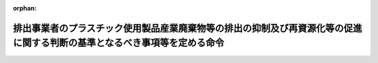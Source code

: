 .. _504M60007FFE001_20220401_000000000000000:

:orphan:

==========================================================================================================================
排出事業者のプラスチック使用製品産業廃棄物等の排出の抑制及び再資源化等の促進に関する判断の基準となるべき事項等を定める命令
==========================================================================================================================

.. raw:: html
    
    
    <main id="contentsLaw" class="active">
    <div id="innerDocument" class="active">
    
    
    
    
    <div style="margin-bottom: 12px;">
    <div id="lawTitleNo" style="font-size: 1.067rem; font-weight: bold;" class="_shokanBoxParent">令和四年内閣府・デジタル庁・復興庁・総務省・法務省・外務省・財務省・文部科学省・厚生労働省・農林水産省・経済産業省・国土交通省・環境省・防衛省令第一号<div class="_shokanBox"></div>
    <div class="_inyoBox" id="_inyo_"></div>
    </div>
    <div id="lawTitle" style="margin-left: 3rem; font-size: 1.5rem; font-weight: bold; line-height: 1.25em;" class="_shokanBoxParent">
    <span data-xpath="">排出事業者のプラスチック使用製品産業廃棄物等の排出の抑制及び再資源化等の促進に関する判断の基準となるべき事項等を定める命令</span><div class="_shokanBox" id="_shokan_"><div class="_shokanBtnIcons"></div></div>
    <div class="_inyoBox" id="_inyo_"></div>
    </div>
    </div><section id="EnactStatement" class="active EnactStatement"><div class="_div_EnactStatement _shokanBoxParent" style="text-indent: 1em;">
    <span data-xpath="">プラスチックに係る資源循環の促進等に関する法律（令和三年法律第六十号）第四十四条第一項及び第四十六条第二項の規定に基づき、排出事業者のプラスチック使用製品産業廃棄物等の排出の抑制及び再資源化等の促進に関する判断の基準となるべき事項等を定める命令を次のように定める。</span><div class="_shokanBox" id="_shokan_"><div class="_shokanBtnIcons"></div></div>
    <div class="_inyoBox" id="_inyo_"></div>
    </div></section><section id="MainProvision" class="active MainProvision"><section id="" class="active Article"><div style="margin-left: 1em; font-weight: bold;" class="_div_ArticleCaption _shokanBoxParent">
    <span data-xpath="">（プラスチック使用製品産業廃棄物等の排出の抑制及び再資源化等の実施の原則）</span><div class="_shokanBox" id="_shokan_"><div class="_shokanBtnIcons"></div></div>
    <div class="_inyoBox" id="_inyo_"></div>
    </div>
    <div style="margin-left: 1em; text-indent: -1em;" id="" class="_div_ArticleTitle _shokanBoxParent">
    <span style="font-weight: bold;">第一条</span>　<span data-xpath="">排出事業者は、プラスチック使用製品産業廃棄物等の排出の抑制及び再資源化等に関する技術水準及び経済的な状況を踏まえつつ、その事業活動において使用するプラスチック使用製品の安全性、機能性その他の必要な事情に配慮した上で、その事業活動に伴い生ずるプラスチック使用製品産業廃棄物等について、次に定めるところにより、可能な限り排出の抑制及び再資源化を実施するものとする。</span><span data-xpath="">ただし、次に定めるところによらないことが環境への負荷の低減にとって有効であると認められるときは、この限りでない。</span><div class="_shokanBox" id="_shokan_"><div class="_shokanBtnIcons"></div></div>
    <div class="_inyoBox" id="_inyo_"></div>
    </div>
    <div id="" style="margin-left: 2em; text-indent: -1em;" class="_div_ItemSentence _shokanBoxParent">
    <span style="font-weight: bold;">一</span>　<span data-xpath="">プラスチック使用製品産業廃棄物等の排出を抑制すること。</span><div class="_shokanBox" id="_shokan_"><div class="_shokanBtnIcons"></div></div>
    <div class="_inyoBox" id="_inyo_"></div>
    </div>
    <div id="" style="margin-left: 2em; text-indent: -1em;" class="_div_ItemSentence _shokanBoxParent">
    <span style="font-weight: bold;">二</span>　<span data-xpath="">プラスチック使用製品産業廃棄物等を排出するに当たっては、プラスチック使用製品産業廃棄物等の再資源化等の促進に資するよう適切に分別すること。</span><div class="_shokanBox" id="_shokan_"><div class="_shokanBtnIcons"></div></div>
    <div class="_inyoBox" id="_inyo_"></div>
    </div>
    <div id="" style="margin-left: 2em; text-indent: -1em;" class="_div_ItemSentence _shokanBoxParent">
    <span style="font-weight: bold;">三</span>　<span data-xpath="">プラスチック使用製品産業廃棄物等の全部又は一部のうち、再資源化を実施することができるものについては、再資源化を実施すること。</span><div class="_shokanBox" id="_shokan_"><div class="_shokanBtnIcons"></div></div>
    <div class="_inyoBox" id="_inyo_"></div>
    </div>
    <div style="margin-left: 1em; text-indent: -1em;" class="_div_ParagraphSentence _shokanBoxParent">
    <span style="font-weight: bold;">２</span>　<span data-xpath="">排出事業者は、プラスチック使用製品産業廃棄物等の全部又は一部のうち、再資源化を実施することができないものであって、熱回収（使用済プラスチック使用製品等の全部又は一部であって、燃焼の用に供することができるもの又はその可能性のあるものを熱を得ることに利用することができる状態にすることをいう。以下同じ。）を行うことができるものについては、熱回収を行うものとする。</span><div class="_shokanBox" id="_shokan_"><div class="_shokanBtnIcons"></div></div>
    <div class="_inyoBox" id="_inyo_"></div>
    </div>
    <div style="margin-left: 1em; text-indent: -1em;" class="_div_ParagraphSentence _shokanBoxParent">
    <span style="font-weight: bold;">３</span>　<span data-xpath="">排出事業者は、プラスチック使用製品産業廃棄物等の全部又は一部の再資源化等を当該プラスチック使用製品産業廃棄物等の再資源化等を適正に行うことができる者に委託することができるものとする。</span><span data-xpath="">ただし、熱回収に係る委託については、当該プラスチック使用製品産業廃棄物等の全部又は一部であって、再資源化を実施することができないものに限る。</span><div class="_shokanBox" id="_shokan_"><div class="_shokanBtnIcons"></div></div>
    <div class="_inyoBox" id="_inyo_"></div>
    </div></section><section id="" class="active Article"><div style="margin-left: 1em; font-weight: bold;" class="_div_ArticleCaption _shokanBoxParent">
    <span data-xpath="">（プラスチック使用製品産業廃棄物等の排出の抑制）</span><div class="_shokanBox" id="_shokan_"><div class="_shokanBtnIcons"></div></div>
    <div class="_inyoBox" id="_inyo_"></div>
    </div>
    <div style="margin-left: 1em; text-indent: -1em;" id="" class="_div_ArticleTitle _shokanBoxParent">
    <span style="font-weight: bold;">第二条</span>　<span data-xpath="">排出事業者は、プラスチック使用製品産業廃棄物等の排出の抑制を促進するに当たっては、主として次に掲げる措置を講ずるものとする。</span><div class="_shokanBox" id="_shokan_"><div class="_shokanBtnIcons"></div></div>
    <div class="_inyoBox" id="_inyo_"></div>
    </div>
    <div id="" style="margin-left: 2em; text-indent: -1em;" class="_div_ItemSentence _shokanBoxParent">
    <span style="font-weight: bold;">一</span>　<span data-xpath="">プラスチック使用製品の製造、加工又は修理の過程において、プラスチック使用製品に係る原材料の使用の合理化を行うこと、プラスチック使用製品産業廃棄物等の端材の発生を抑制すること、プラスチック使用製品産業廃棄物等の端材やプラスチック使用製品の試作品を原材料として使用することその他の事業活動に伴い生ずるプラスチック使用製品産業廃棄物等の排出の抑制を促進すること。</span><div class="_shokanBox" id="_shokan_"><div class="_shokanBtnIcons"></div></div>
    <div class="_inyoBox" id="_inyo_"></div>
    </div>
    <div id="" style="margin-left: 2em; text-indent: -1em;" class="_div_ItemSentence _shokanBoxParent">
    <span style="font-weight: bold;">二</span>　<span data-xpath="">流通又は販売の過程において使用するプラスチック製の包装材について、簡素な包装を推進すること、プラスチックに代替する素材を活用することその他の事業活動に伴い生ずるプラスチック使用製品産業廃棄物等の排出の抑制を促進すること。</span><div class="_shokanBox" id="_shokan_"><div class="_shokanBtnIcons"></div></div>
    <div class="_inyoBox" id="_inyo_"></div>
    </div>
    <div id="" style="margin-left: 2em; text-indent: -1em;" class="_div_ItemSentence _shokanBoxParent">
    <span style="font-weight: bold;">三</span>　<span data-xpath="">その事業活動において使用するプラスチック使用製品について、なるべく長期間使用すること、過剰な使用を抑制すること、部品又は原材料の種類について工夫されたプラスチック使用製品を使用することその他のプラスチック使用製品の使用の合理化を行うことによりプラスチック使用製品産業廃棄物等の排出の抑制を促進すること。</span><div class="_shokanBox" id="_shokan_"><div class="_shokanBtnIcons"></div></div>
    <div class="_inyoBox" id="_inyo_"></div>
    </div></section><section id="" class="active Article"><div style="margin-left: 1em; font-weight: bold;" class="_div_ArticleCaption _shokanBoxParent">
    <span data-xpath="">（プラスチック使用製品産業廃棄物等の再資源化等）</span><div class="_shokanBox" id="_shokan_"><div class="_shokanBtnIcons"></div></div>
    <div class="_inyoBox" id="_inyo_"></div>
    </div>
    <div style="margin-left: 1em; text-indent: -1em;" id="" class="_div_ArticleTitle _shokanBoxParent">
    <span style="font-weight: bold;">第三条</span>　<span data-xpath="">排出事業者は、プラスチック使用製品産業廃棄物等の再資源化等を行うに当たっては、主として次に掲げる措置を講ずるものとする。</span><div class="_shokanBox" id="_shokan_"><div class="_shokanBtnIcons"></div></div>
    <div class="_inyoBox" id="_inyo_"></div>
    </div>
    <div id="" style="margin-left: 2em; text-indent: -1em;" class="_div_ItemSentence _shokanBoxParent">
    <span style="font-weight: bold;">一</span>　<span data-xpath="">リチウムイオン蓄電池を使用する機器その他プラスチック使用製品産業廃棄物等の再資源化等を著しく阻害するおそれのあるものの混入を防止すること。</span><div class="_shokanBox" id="_shokan_"><div class="_shokanBtnIcons"></div></div>
    <div class="_inyoBox" id="_inyo_"></div>
    </div>
    <div id="" style="margin-left: 2em; text-indent: -1em;" class="_div_ItemSentence _shokanBoxParent">
    <span style="font-weight: bold;">二</span>　<span data-xpath="">その事業活動に伴い生ずるプラスチック使用製品産業廃棄物等を排出する自らの工場又は事業場の周辺地域においてプラスチック使用製品産業廃棄物等の再資源化を適正に実施することができる者が存在しない場合、プラスチック使用製品産業廃棄物等に人が感染し、又は感染するおそれのある病原体が含まれ、若しくは付着している又はそのおそれがある場合その他のプラスチック使用製品産業廃棄物等の再資源化を実施することができない場合において、熱回収を行うことができるプラスチック使用製品産業廃棄物等については、熱回収を行うこと。</span><div class="_shokanBox" id="_shokan_"><div class="_shokanBtnIcons"></div></div>
    <div class="_inyoBox" id="_inyo_"></div>
    </div>
    <div id="" style="margin-left: 2em; text-indent: -1em;" class="_div_ItemSentence _shokanBoxParent">
    <span style="font-weight: bold;">三</span>　<span data-xpath="">自らプラスチック使用製品産業廃棄物等の熱回収を行うに当たっては、可能な限り効率性の高い熱回収を行うこと。</span><div class="_shokanBox" id="_shokan_"><div class="_shokanBtnIcons"></div></div>
    <div class="_inyoBox" id="_inyo_"></div>
    </div>
    <div id="" style="margin-left: 2em; text-indent: -1em;" class="_div_ItemSentence _shokanBoxParent">
    <span style="font-weight: bold;">四</span>　<span data-xpath="">プラスチック使用製品産業廃棄物等の熱回収を委託するに当たっては、委託先として可能な限り効率性の高い熱回収を行う者を選定すること。</span><div class="_shokanBox" id="_shokan_"><div class="_shokanBtnIcons"></div></div>
    <div class="_inyoBox" id="_inyo_"></div>
    </div>
    <div id="" style="margin-left: 2em; text-indent: -1em;" class="_div_ItemSentence _shokanBoxParent">
    <span style="font-weight: bold;">五</span>　<span data-xpath="">プラスチック使用製品産業廃棄物等の飛散及び流出並びに悪臭の発散その他による生活環境の保全上の支障が生じないよう必要な措置を講ずること。</span><div class="_shokanBox" id="_shokan_"><div class="_shokanBtnIcons"></div></div>
    <div class="_inyoBox" id="_inyo_"></div>
    </div></section><section id="" class="active Article"><div style="margin-left: 1em; font-weight: bold;" class="_div_ArticleCaption _shokanBoxParent">
    <span data-xpath="">（多量排出事業者の目標の設定及び情報の公表等）</span><div class="_shokanBox" id="_shokan_"><div class="_shokanBtnIcons"></div></div>
    <div class="_inyoBox" id="_inyo_"></div>
    </div>
    <div style="margin-left: 1em; text-indent: -1em;" id="" class="_div_ArticleTitle _shokanBoxParent">
    <span style="font-weight: bold;">第四条</span>　<span data-xpath="">多量排出事業者は、プラスチック使用製品産業廃棄物等の排出の抑制及び再資源化等を行うため、その事業活動に伴い生ずるプラスチック使用製品産業廃棄物等の排出の抑制及び再資源化等に関する目標を定め、これを達成するための取組を計画的に行うものとする。</span><div class="_shokanBox" id="_shokan_"><div class="_shokanBtnIcons"></div></div>
    <div class="_inyoBox" id="_inyo_"></div>
    </div>
    <div style="margin-left: 1em; text-indent: -1em;" class="_div_ParagraphSentence _shokanBoxParent">
    <span style="font-weight: bold;">２</span>　<span data-xpath="">多量排出事業者は、毎年度、当該年度の前年度におけるプラスチック使用製品産業廃棄物等の排出量及び前項の規定により定める目標の達成状況に関する情報をインターネットの利用その他の方法により公表するよう努めるものとする。</span><div class="_shokanBox" id="_shokan_"><div class="_shokanBtnIcons"></div></div>
    <div class="_inyoBox" id="_inyo_"></div>
    </div></section><section id="" class="active Article"><div style="margin-left: 1em; font-weight: bold;" class="_div_ArticleCaption _shokanBoxParent">
    <span data-xpath="">（排出事業者の情報の提供）</span><div class="_shokanBox" id="_shokan_"><div class="_shokanBtnIcons"></div></div>
    <div class="_inyoBox" id="_inyo_"></div>
    </div>
    <div style="margin-left: 1em; text-indent: -1em;" id="" class="_div_ArticleTitle _shokanBoxParent">
    <span style="font-weight: bold;">第五条</span>　<span data-xpath="">排出事業者は、プラスチック使用製品産業廃棄物等の再資源化等を委託するに当たっては、当該再資源化等を受託した者に対し、当該プラスチック使用製品産業廃棄物等について、その排出及び分別の状況、性状及び荷姿に関する事項その他の必要な情報を提供するものとする。</span><div class="_shokanBox" id="_shokan_"><div class="_shokanBtnIcons"></div></div>
    <div class="_inyoBox" id="_inyo_"></div>
    </div>
    <div style="margin-left: 1em; text-indent: -1em;" class="_div_ParagraphSentence _shokanBoxParent">
    <span style="font-weight: bold;">２</span>　<span data-xpath="">排出事業者（多量排出事業者を除く。）は、毎年度、当該年度の前年度におけるプラスチック使用製品産業廃棄物等の排出量並びに当該プラスチック使用製品産業廃棄物等の排出の抑制及び再資源化等の状況に関する情報をインターネットの利用その他の方法により公表するよう努めるものとする。</span><div class="_shokanBox" id="_shokan_"><div class="_shokanBtnIcons"></div></div>
    <div class="_inyoBox" id="_inyo_"></div>
    </div></section><section id="" class="active Article"><div style="margin-left: 1em; font-weight: bold;" class="_div_ArticleCaption _shokanBoxParent">
    <span data-xpath="">（加盟者におけるプラスチック使用製品産業廃棄物等の排出の抑制及び再資源化等の促進）</span><div class="_shokanBox" id="_shokan_"><div class="_shokanBtnIcons"></div></div>
    <div class="_inyoBox" id="_inyo_"></div>
    </div>
    <div style="margin-left: 1em; text-indent: -1em;" id="" class="_div_ArticleTitle _shokanBoxParent">
    <span style="font-weight: bold;">第六条</span>　<span data-xpath="">定型的な約款による契約に基づき、特定の商標、商号その他の表示を使用させ、商品の販売又は役務の提供に関する方法を指定し、かつ、継続的に経営に関する指導を行う事業を行う者（次項及び第十条において「本部事業者」という。）は、当該事業に加盟する者（以下この条及び第十条において「加盟者」という。）の事業活動に伴い生ずるプラスチック使用製品産業廃棄物等について、当該加盟者に対し、プラスチック使用製品産業廃棄物等の排出の抑制及び再資源化等に関し必要な指導を行い、プラスチック使用製品産業廃棄物等の排出の抑制及び再資源化等を促進するよう努めるものとする。</span><div class="_shokanBox" id="_shokan_"><div class="_shokanBtnIcons"></div></div>
    <div class="_inyoBox" id="_inyo_"></div>
    </div>
    <div style="margin-left: 1em; text-indent: -1em;" class="_div_ParagraphSentence _shokanBoxParent">
    <span style="font-weight: bold;">２</span>　<span data-xpath="">加盟者は、前項の規定により本部事業者が実施するプラスチック使用製品産業廃棄物等の排出の抑制及び再資源化等の促進のための措置に協力するよう努めるものとする。</span><div class="_shokanBox" id="_shokan_"><div class="_shokanBtnIcons"></div></div>
    <div class="_inyoBox" id="_inyo_"></div>
    </div></section><section id="" class="active Article"><div style="margin-left: 1em; font-weight: bold;" class="_div_ArticleCaption _shokanBoxParent">
    <span data-xpath="">（教育訓練）</span><div class="_shokanBox" id="_shokan_"><div class="_shokanBtnIcons"></div></div>
    <div class="_inyoBox" id="_inyo_"></div>
    </div>
    <div style="margin-left: 1em; text-indent: -1em;" id="" class="_div_ArticleTitle _shokanBoxParent">
    <span style="font-weight: bold;">第七条</span>　<span data-xpath="">排出事業者は、その従業員に対して、その事業活動に伴い生ずるプラスチック使用製品産業廃棄物等の排出の抑制及び再資源化等に関する必要な教育訓練を行うよう努めるものとする。</span><div class="_shokanBox" id="_shokan_"><div class="_shokanBtnIcons"></div></div>
    <div class="_inyoBox" id="_inyo_"></div>
    </div></section><section id="" class="active Article"><div style="margin-left: 1em; font-weight: bold;" class="_div_ArticleCaption _shokanBoxParent">
    <span data-xpath="">（排出の抑制及び再資源化等の実施状況の把握及び管理体制の整備）</span><div class="_shokanBox" id="_shokan_"><div class="_shokanBtnIcons"></div></div>
    <div class="_inyoBox" id="_inyo_"></div>
    </div>
    <div style="margin-left: 1em; text-indent: -1em;" id="" class="_div_ArticleTitle _shokanBoxParent">
    <span style="font-weight: bold;">第八条</span>　<span data-xpath="">排出事業者は、その事業活動に伴い生ずるプラスチック使用製品産業廃棄物等の排出量、プラスチック使用製品産業廃棄物等の排出の抑制及び再資源化等の実施量その他のプラスチック使用製品産業廃棄物等の排出の抑制及び再資源化等の状況を適切に把握し、その記録を行うものとする。</span><div class="_shokanBox" id="_shokan_"><div class="_shokanBtnIcons"></div></div>
    <div class="_inyoBox" id="_inyo_"></div>
    </div>
    <div style="margin-left: 1em; text-indent: -1em;" class="_div_ParagraphSentence _shokanBoxParent">
    <span style="font-weight: bold;">２</span>　<span data-xpath="">排出事業者は、前項に規定する記録の作成その他プラスチック使用製品産業廃棄物等の排出の抑制及び再資源化等に関する事務を適切に行うため、事業場ごとの責任者の選任その他管理体制の整備を行うものとする。</span><div class="_shokanBox" id="_shokan_"><div class="_shokanBtnIcons"></div></div>
    <div class="_inyoBox" id="_inyo_"></div>
    </div></section><section id="" class="active Article"><div style="margin-left: 1em; font-weight: bold;" class="_div_ArticleCaption _shokanBoxParent">
    <span data-xpath="">（関係者との連携）</span><div class="_shokanBox" id="_shokan_"><div class="_shokanBtnIcons"></div></div>
    <div class="_inyoBox" id="_inyo_"></div>
    </div>
    <div style="margin-left: 1em; text-indent: -1em;" id="" class="_div_ArticleTitle _shokanBoxParent">
    <span style="font-weight: bold;">第九条</span>　<span data-xpath="">排出事業者は、プラスチック使用製品産業廃棄物等の排出の抑制及び再資源化等のための取組を効果的に行うため、国、関係地方公共団体、消費者、関係団体及び関係事業者との連携を図るよう配慮するものとする。</span><span data-xpath="">その際、排出事業者は、必要に応じて取引先に対し協力を求めるものとする。</span><div class="_shokanBox" id="_shokan_"><div class="_shokanBtnIcons"></div></div>
    <div class="_inyoBox" id="_inyo_"></div>
    </div></section><section id="" class="active Article"><div style="margin-left: 1em; font-weight: bold;" class="_div_ArticleCaption _shokanBoxParent">
    <span data-xpath="">（約款の定め）</span><div class="_shokanBox" id="_shokan_"><div class="_shokanBtnIcons"></div></div>
    <div class="_inyoBox" id="_inyo_"></div>
    </div>
    <div style="margin-left: 1em; text-indent: -1em;" id="" class="_div_ArticleTitle _shokanBoxParent">
    <span style="font-weight: bold;">第十条</span>　<span data-xpath="">プラスチックに係る資源循環の促進等に関する法律（第五号及び附則において「法」という。）第四十六条第二項の主務省令で定めるものは、次の各号のいずれかに掲げるものとする。</span><div class="_shokanBox" id="_shokan_"><div class="_shokanBtnIcons"></div></div>
    <div class="_inyoBox" id="_inyo_"></div>
    </div>
    <div id="" style="margin-left: 2em; text-indent: -1em;" class="_div_ItemSentence _shokanBoxParent">
    <span style="font-weight: bold;">一</span>　<span data-xpath="">プラスチック使用製品産業廃棄物等の処理に関し、本部事業者が加盟者に対し、指導又は助言をする旨の定め</span><div class="_shokanBox" id="_shokan_"><div class="_shokanBtnIcons"></div></div>
    <div class="_inyoBox" id="_inyo_"></div>
    </div>
    <div id="" style="margin-left: 2em; text-indent: -1em;" class="_div_ItemSentence _shokanBoxParent">
    <span style="font-weight: bold;">二</span>　<span data-xpath="">プラスチック使用製品産業廃棄物等の処理に関し、本部事業者及び加盟者が連携して取り組む旨の定め</span><div class="_shokanBox" id="_shokan_"><div class="_shokanBtnIcons"></div></div>
    <div class="_inyoBox" id="_inyo_"></div>
    </div>
    <div id="" style="margin-left: 2em; text-indent: -1em;" class="_div_ItemSentence _shokanBoxParent">
    <span style="font-weight: bold;">三</span>　<span data-xpath="">本部事業者と加盟者との間で締結した約款以外の契約書に第一号又は前号の定めが記載され、当該契約書を加盟者が遵守するものとする定め</span><div class="_shokanBox" id="_shokan_"><div class="_shokanBtnIcons"></div></div>
    <div class="_inyoBox" id="_inyo_"></div>
    </div>
    <div id="" style="margin-left: 2em; text-indent: -1em;" class="_div_ItemSentence _shokanBoxParent">
    <span style="font-weight: bold;">四</span>　<span data-xpath="">本部事業者が定めた環境方針又は行動規範に第一号又は第二号の定めが記載され、当該環境方針又は行動規範を加盟者が遵守するものとする定め</span><div class="_shokanBox" id="_shokan_"><div class="_shokanBtnIcons"></div></div>
    <div class="_inyoBox" id="_inyo_"></div>
    </div>
    <div id="" style="margin-left: 2em; text-indent: -1em;" class="_div_ItemSentence _shokanBoxParent">
    <span style="font-weight: bold;">五</span>　<span data-xpath="">プラスチック使用製品産業廃棄物等の処理に関し、法に基づきプラスチックに係る資源循環の促進等のための措置を講ずる旨が記載された、本部事業者が定めたマニュアルを加盟者が遵守するものとする定め</span><div class="_shokanBox" id="_shokan_"><div class="_shokanBtnIcons"></div></div>
    <div class="_inyoBox" id="_inyo_"></div>
    </div></section></section><section id="" class="active SupplProvision"><div class="_div_SupplProvisionLabel SupplProvisionLabel _shokanBoxParent" style="margin-bottom: 10px; margin-left: 3em; font-weight: bold;">
    <span data-xpath="">附　則</span><div class="_shokanBox" id="_shokan_"><div class="_shokanBtnIcons"></div></div>
    <div class="_inyoBox" id="_inyo_"></div>
    </div>
    <section class="active Paragraph"><div style="text-indent: 1em;" class="_div_ParagraphSentence _shokanBoxParent">
    <span data-xpath="">この命令は、法の施行の日（令和四年四月一日）から施行する。</span><div class="_shokanBox" id="_shokan_"><div class="_shokanBtnIcons"></div></div>
    <div class="_inyoBox" id="_inyo_"></div>
    </div></section></section>
    
    
    
    
    
    </div>
    </main>
    
    
